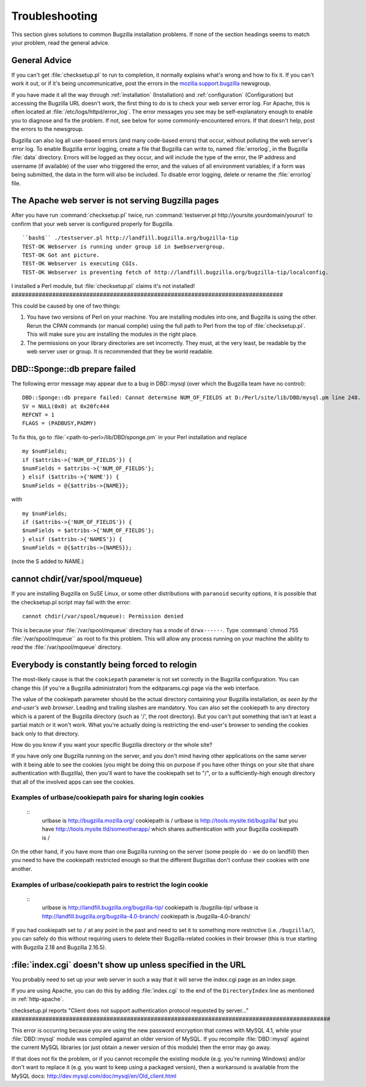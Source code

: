 

.. _troubleshooting:

===============
Troubleshooting
===============

This section gives solutions to common Bugzilla installation
problems. If none of the section headings seems to match your
problem, read the general advice.

.. _general-advice:

General Advice
##############

If you can't get :file:`checksetup.pl` to run to
completion, it normally explains what's wrong and how to fix it.
If you can't work it out, or if it's being uncommunicative, post
the errors in the
`mozilla.support.bugzilla <news://news.mozilla.org/mozilla.support.bugzilla>`_
newsgroup.

If you have made it all the way through
:ref:`installation` (Installation) and
:ref:`configuration` (Configuration) but accessing the Bugzilla
URL doesn't work, the first thing to do is to check your web server error
log. For Apache, this is often located at
:file:`/etc/logs/httpd/error_log`. The error messages
you see may be self-explanatory enough to enable you to diagnose and
fix the problem. If not, see below for some commonly-encountered
errors. If that doesn't help, post the errors to the newsgroup.

Bugzilla can also log all user-based errors (and many code-based errors)
that occur, without polluting the web server's error log.  To enable
Bugzilla error logging, create a file that Bugzilla can write to, named
:file:`errorlog`, in the Bugzilla :file:`data`
directory.  Errors will be logged as they occur, and will include the type
of the error, the IP address and username (if available) of the user who
triggered the error, and the values of all environment variables; if a
form was being submitted, the data in the form will also be included.
To disable error logging, delete or rename the
:file:`errorlog` file.

.. _trbl-testserver:

The Apache web server is not serving Bugzilla pages
###################################################

After you have run :command:`checksetup.pl` twice,
run :command:`testserver.pl http://yoursite.yourdomain/yoururl`
to confirm that your web server is configured properly for
Bugzilla.

::

    ``bash$`` ./testserver.pl http://landfill.bugzilla.org/bugzilla-tip
    TEST-OK Webserver is running under group id in $webservergroup.
    TEST-OK Got ant picture.
    TEST-OK Webserver is executing CGIs.
    TEST-OK Webserver is preventing fetch of http://landfill.bugzilla.org/bugzilla-tip/localconfig.

.. _trbl-perlmodule:

I installed a Perl module, but
:file:`checksetup.pl` claims it's not installed!
################################################################################

This could be caused by one of two things:

#. You have two versions of Perl on your machine. You are installing
   modules into one, and Bugzilla is using the other. Rerun the CPAN
   commands (or manual compile) using the full path to Perl from the
   top of :file:`checksetup.pl`. This will make sure you
   are installing the modules in the right place.

#. The permissions on your library directories are set incorrectly.
   They must, at the very least, be readable by the web server user or
   group. It is recommended that they be world readable.

.. _trbl-dbdSponge:

DBD::Sponge::db prepare failed
##############################

The following error message may appear due to a bug in DBD::mysql
(over which the Bugzilla team have no control):

::

    DBD::Sponge::db prepare failed: Cannot determine NUM_OF_FIELDS at D:/Perl/site/lib/DBD/mysql.pm line 248.
    SV = NULL(0x0) at 0x20fc444
    REFCNT = 1
    FLAGS = (PADBUSY,PADMY)

To fix this, go to
:file:`<path-to-perl>/lib/DBD/sponge.pm`
in your Perl installation and replace

::

    my $numFields;
    if ($attribs->{'NUM_OF_FIELDS'}) {
    $numFields = $attribs->{'NUM_OF_FIELDS'};
    } elsif ($attribs->{'NAME'}) {
    $numFields = @{$attribs->{NAME}};

with

::

    my $numFields;
    if ($attribs->{'NUM_OF_FIELDS'}) {
    $numFields = $attribs->{'NUM_OF_FIELDS'};
    } elsif ($attribs->{'NAMES'}) {
    $numFields = @{$attribs->{NAMES}};

(note the S added to NAME.)

.. _paranoid-security:

cannot chdir(/var/spool/mqueue)
###############################

If you are installing Bugzilla on SuSE Linux, or some other
distributions with ``paranoid`` security options, it is
possible that the checksetup.pl script may fail with the error:
::

    cannot chdir(/var/spool/mqueue): Permission denied

This is because your :file:`/var/spool/mqueue`
directory has a mode of ``drwx------``.
Type :command:`chmod 755 :file:`/var/spool/mqueue``
as root to fix this problem. This will allow any process running on your
machine the ability to *read* the
:file:`/var/spool/mqueue` directory.

.. _trbl-relogin-everyone:

Everybody is constantly being forced to relogin
###############################################

The most-likely cause is that the ``cookiepath`` parameter
is not set correctly in the Bugzilla configuration.  You can change this (if
you're a Bugzilla administrator) from the editparams.cgi page via the web interface.

The value of the cookiepath parameter should be the actual directory
containing your Bugzilla installation, *as seen by the end-user's
web browser*. Leading and trailing slashes are mandatory. You can
also set the cookiepath to any directory which is a parent of the Bugzilla
directory (such as '/', the root directory). But you can't put something
that isn't at least a partial match or it won't work. What you're actually
doing is restricting the end-user's browser to sending the cookies back only
to that directory.

How do you know if you want your specific Bugzilla directory or the
whole site?

If you have only one Bugzilla running on the server, and you don't
mind having other applications on the same server with it being able to see
the cookies (you might be doing this on purpose if you have other things on
your site that share authentication with Bugzilla), then you'll want to have
the cookiepath set to "/", or to a sufficiently-high enough directory that
all of the involved apps can see the cookies.

.. _trbl-relogin-everyone-share:

Examples of urlbase/cookiepath pairs for sharing login cookies
==============================================================

    ::
        urlbase is http://bugzilla.mozilla.org/
        cookiepath is /
        urlbase is http://tools.mysite.tld/bugzilla/
        but you have http://tools.mysite.tld/someotherapp/ which shares
        authentication with your Bugzilla
        cookiepath is /

On the other hand, if you have more than one Bugzilla running on the
server (some people do - we do on landfill) then you need to have the
cookiepath restricted enough so that the different Bugzillas don't
confuse their cookies with one another.

.. _trbl-relogin-everyone-restrict:

Examples of urlbase/cookiepath pairs to restrict the login cookie
=================================================================

    ::
        urlbase is http://landfill.bugzilla.org/bugzilla-tip/
        cookiepath is /bugzilla-tip/
        urlbase is http://landfill.bugzilla.org/bugzilla-4.0-branch/
        cookiepath is /bugzilla-4.0-branch/

If you had cookiepath set to ``/`` at any point in the
past and need to set it to something more restrictive
(i.e. ``/bugzilla/``), you can safely do this without
requiring users to delete their Bugzilla-related cookies in their
browser (this is true starting with Bugzilla 2.18 and Bugzilla 2.16.5).

.. _trbl-index:

:file:`index.cgi` doesn't show up unless specified in the URL
#############################################################

You probably need to set up your web server in such a way that it
will serve the index.cgi page as an index page.

If you are using Apache, you can do this by adding
:file:`index.cgi` to the end of the
``DirectoryIndex`` line
as mentioned in :ref:`http-apache`.

.. _trbl-passwd-encryption:

checksetup.pl reports "Client does not support authentication protocol
requested by server..."
##############################################################################################

This error is occurring because you are using the new password
encryption that comes with MySQL 4.1, while your
:file:`DBD::mysql` module was compiled against an
older version of MySQL. If you recompile :file:`DBD::mysql`
against the current MySQL libraries (or just obtain a newer version
of this module) then the error may go away.

If that does not fix the problem, or if you cannot recompile the
existing module (e.g. you're running Windows) and/or don't want to
replace it (e.g. you want to keep using a packaged version), then a
workaround is available from the MySQL docs:
`<http://dev.mysql.com/doc/mysql/en/Old_client.html>`_



